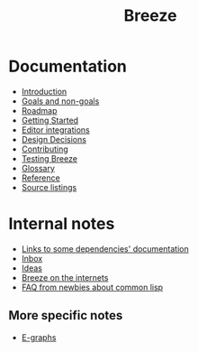 :PROPERTIES:
:ID:       9c910250-abdc-4cbe-961b-46ad5c4f82d4
:END:
#+title: Breeze
#+options: toc:nil

* Documentation

- [[id:d08ab932-1204-4e7c-9869-40fc53500071][Introduction]]
- [[id:e5d64314-8b13-4a6b-997f-1aae94910d63][Goals and non-goals]]
- [[id:11dd9906-75ff-4abc-82a5-b7dda0936f06][Roadmap]]
- [[id:306350c9-0fb5-478b-958b-b35cae726280][Getting Started]]
- [[id:5d211d9a-0749-4adb-abe0-e66133d09b5b][Editor integrations]]
- [[id:14d42b3a-0a2f-4a3b-8937-7175e621c6ec][Design Decisions]]
- [[id:279c4ea6-2004-4a7a-a2c9-905f27fae42c][Contributing]]
- [[id:e712f3d1-0734-43f0-886a-3008ca5f722d][Testing Breeze]]
- [[id:bb5c6ad4-0f89-48aa-9295-13e5e248a897][Glossary]]
- [[file:reference.html][Reference]]
- [[file:listing-breeze.html][Source listings]]

* Internal notes

- [[id:7d0f5cd2-d216-4882-84ac-27c004ad6fbd][Links to some dependencies' documentation]]
- [[id:598a884c-56d0-4378-b5f5-acb2671d5112][Inbox]]
- [[id:e2ff6189-1fd8-4d3c-9b7d-3d3ddbf2b0aa][Ideas]]
- [[id:b9f7e1f4-dc86-46e0-860b-f845f180110e][Breeze on the internets]]
- [[id:31236780-159e-4a58-9019-37f57f5b4997][FAQ from newbies about common lisp]]

** More specific notes

- [[id:32155195-1bc4-4f2d-8f6a-12fb0bd68ecc][E-graphs]]

